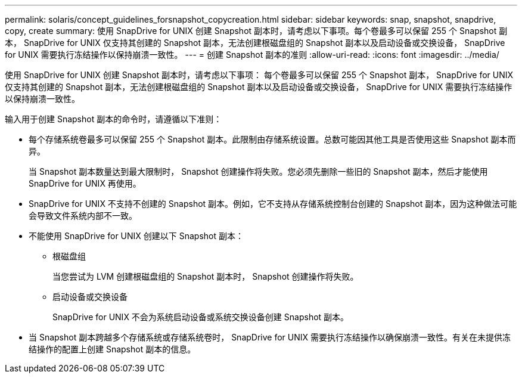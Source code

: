 ---
permalink: solaris/concept_guidelines_forsnapshot_copycreation.html 
sidebar: sidebar 
keywords: snap, snapshot, snapdrive, copy, create 
summary: 使用 SnapDrive for UNIX 创建 Snapshot 副本时，请考虑以下事项。每个卷最多可以保留 255 个 Snapshot 副本， SnapDrive for UNIX 仅支持其创建的 Snapshot 副本，无法创建根磁盘组的 Snapshot 副本以及启动设备或交换设备， SnapDrive for UNIX 需要执行冻结操作以保持崩溃一致性。 
---
= 创建 Snapshot 副本的准则
:allow-uri-read: 
:icons: font
:imagesdir: ../media/


[role="lead"]
使用 SnapDrive for UNIX 创建 Snapshot 副本时，请考虑以下事项： 每个卷最多可以保留 255 个 Snapshot 副本， SnapDrive for UNIX 仅支持其创建的 Snapshot 副本，无法创建根磁盘组的 Snapshot 副本以及启动设备或交换设备， SnapDrive for UNIX 需要执行冻结操作以保持崩溃一致性。

输入用于创建 Snapshot 副本的命令时，请遵循以下准则：

* 每个存储系统卷最多可以保留 255 个 Snapshot 副本。此限制由存储系统设置。总数可能因其他工具是否使用这些 Snapshot 副本而异。
+
当 Snapshot 副本数量达到最大限制时， Snapshot 创建操作将失败。您必须先删除一些旧的 Snapshot 副本，然后才能使用 SnapDrive for UNIX 再使用。

* SnapDrive for UNIX 不支持不创建的 Snapshot 副本。例如，它不支持从存储系统控制台创建的 Snapshot 副本，因为这种做法可能会导致文件系统内部不一致。
* 不能使用 SnapDrive for UNIX 创建以下 Snapshot 副本：
+
** 根磁盘组
+
当您尝试为 LVM 创建根磁盘组的 Snapshot 副本时， Snapshot 创建操作将失败。

** 启动设备或交换设备
+
SnapDrive for UNIX 不会为系统启动设备或系统交换设备创建 Snapshot 副本。



* 当 Snapshot 副本跨越多个存储系统或存储系统卷时， SnapDrive for UNIX 需要执行冻结操作以确保崩溃一致性。有关在未提供冻结操作的配置上创建 Snapshot 副本的信息。

